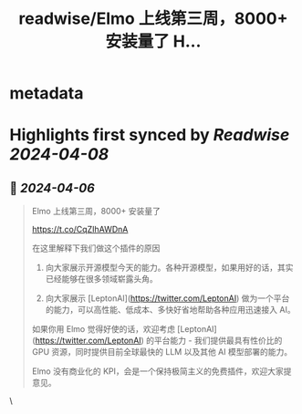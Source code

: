 :PROPERTIES:
:title: readwise/Elmo 上线第三周，8000+ 安装量了 H...
:END:


* metadata
:PROPERTIES:
:author: [[yadong_xie on Twitter]]
:full-title: "Elmo 上线第三周，8000+ 安装量了 H..."
:category: [[tweets]]
:url: https://twitter.com/yadong_xie/status/1776409027419013586
:image-url: https://pbs.twimg.com/profile_images/1333285196825673728/j8v0PvXM.jpg
:END:

* Highlights first synced by [[Readwise]] [[2024-04-08]]
** 📌 [[2024-04-06]]
#+BEGIN_QUOTE
Elmo 上线第三周，8000+ 安装量了

https://t.co/CqZIhAWDnA

在这里解释下我们做这个插件的原因

1. 向大家展示开源模型今天的能力。各种开源模型，如果用好的话，其实已经能够在很多领域崭露头角。

2. 向大家展示 [LeptonAI](https://twitter.com/LeptonAI) 做为一个平台的能力，可以高性能、低成本、多快好省地帮助各种应用迅速接入 AI。

如果你用 Elmo 觉得好使的话，欢迎考虑 [LeptonAI](https://twitter.com/LeptonAI) 的平台能力 - 我们提供最具有性价比的 GPU 资源，同时提供目前全球最快的 LLM 以及其他 AI 模型部署的能力。

Elmo 没有商业化的 KPI，会是一个保持极简主义的免费插件，欢迎大家提意见。 
#+END_QUOTE\
